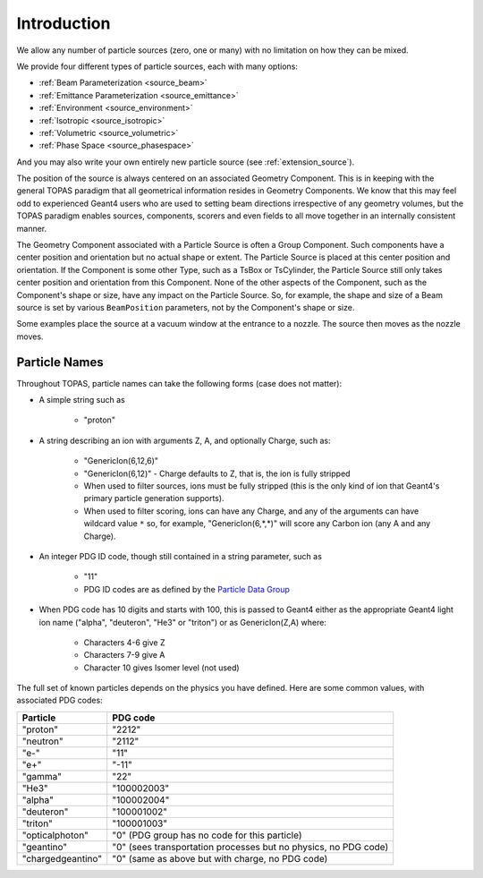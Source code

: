 .. _source_intro:

Introduction
------------

We allow any number of particle sources (zero, one or many) with no limitation on how they can be mixed.

We provide four different types of particle sources, each with many options:

* :ref:`Beam Parameterization <source_beam>`
* :ref:`Emittance Parameterization <source_emittance>`
* :ref:`Environment <source_environment>`
* :ref:`Isotropic <source_isotropic>`
* :ref:`Volumetric <source_volumetric>`
* :ref:`Phase Space <source_phasespace>`

And you may also write your own entirely new particle source (see :ref:`extension_source`).

The position of the source is always centered on an associated Geometry Component. This is in keeping with the general TOPAS paradigm that all geometrical information resides in Geometry Components. We know that this may feel odd to experienced Geant4 users who are used to setting beam directions irrespective of any geometry volumes, but the TOPAS paradigm enables sources, components, scorers and even fields to all move together in an internally consistent manner.

The Geometry Component associated with a Particle Source is often a Group Component. Such components have a center position and orientation but no actual shape or extent. The Particle Source is placed at this center position and orientation. If the Component is some other Type, such as a TsBox or TsCylinder, the Particle Source still only takes center position and orientation from this Component. None of the other aspects of the Component, such as the Component's shape or size, have any impact on the Particle Source. So, for example, the shape and size of a Beam source is set by various ``BeamPosition`` parameters, not by the Component's shape or size.

Some examples place the source at a vacuum window at the entrance to a nozzle. The source then moves as the nozzle moves.



.. _particle_names:

Particle Names
~~~~~~~~~~~~~~

Throughout TOPAS, particle names can take the following forms (case does not matter):

* A simple string such as

    * "proton"

* A string describing an ion with arguments Z, A, and optionally Charge, such as:

    * "GenericIon(6,12,6)"
    * "GenericIon(6,12)" - Charge defaults to Z, that is, the ion is fully stripped
    * When used to filter sources, ions must be fully stripped (this is the only kind of ion that Geant4's primary particle generation supports).
    * When used to filter scoring, ions can have any Charge, and any of the arguments can have wildcard value ``*`` so, for example, "GenericIon(6,*,*)" will score any Carbon ion (any A and any Charge).

* An integer PDG ID code, though still contained in a string parameter, such as

    * "11"
    * PDG ID codes are as defined by the `Particle Data Group <http://pdg.lbl.gov/2012/mcdata/mc_particle_id_contents.html>`_

* When PDG code has 10 digits and starts with 100, this is passed to Geant4 either as the appropriate Geant4 light ion name ("alpha", "deuteron", "He3" or "triton") or as GenericIon(Z,A) where:

    * Characters 4-6 give Z
    * Characters 7-9 give A
    * Character 10 gives Isomer level (not used)

The full set of known particles depends on the physics you have defined. Here are some common values, with associated PDG codes:

=================   =========
Particle            PDG code
=================   =========
"proton"            "2212"
"neutron"           "2112"
"e-"                "11"
"e+"                "-11"
"gamma"             "22"
"He3"               "100002003"
"alpha"             "100002004"
"deuteron"          "100001002"
"triton"            "100001003"
"opticalphoton"     "0" (PDG group has no code for this particle)
"geantino"          "0" (sees transportation processes but no physics, no PDG code)
"chargedgeantino"   "0" (same as above but with charge, no PDG code)
=================   =========
